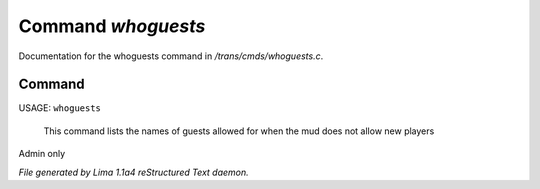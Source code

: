 Command *whoguests*
********************

Documentation for the whoguests command in */trans/cmds/whoguests.c*.

Command
=======

USAGE: ``whoguests``

 This command lists the names of guests allowed for when the mud
 does not allow new players

Admin only

.. TAGS: RST



*File generated by Lima 1.1a4 reStructured Text daemon.*
